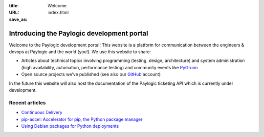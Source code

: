 :title: Welcome
:URL:
:save_as: index.html

Introducing the Paylogic development portal
###########################################

Welcome to the Paylogic development portal! This website is a platform for
communication between the engineers & devops at Paylogic and the world (you!).
We use this website to share:

- Articles about technical topics involving programming (testing, design,
  architecture) and system administration (high availability, automation,
  performance testing) and community events like PyGrunn_

- Open source projects we've published (see also our GitHub_ account)

In the future this website will also host the documentation of the Paylogic
ticketing API which is currently under development.

Recent articles
===============

- `Continuous Delivery <articles/continuous-delivery.html>`_
- `pip-accel: Accelerator for pip, the Python package manager <articles/pip-accel.html>`_
- `Using Debian packages for Python deployments <articles/debian-packages.html>`_

.. External references:
.. _GitHub: https://github.com/paylogic/pip-accel
.. _PyGrunn: http://www.pygrunn.org/



